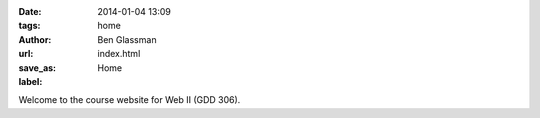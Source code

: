 :date: 2014-01-04 13:09
:tags: home
:author: Ben Glassman
:url:
:save_as: index.html
:label: Home

Welcome to the course website for Web II (GDD 306).
